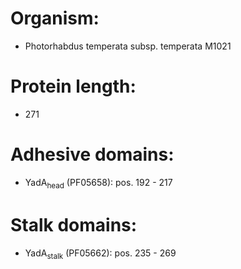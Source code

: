 * Organism:
- Photorhabdus temperata subsp. temperata M1021
* Protein length:
- 271
* Adhesive domains:
- YadA_head (PF05658): pos. 192 - 217
* Stalk domains:
- YadA_stalk (PF05662): pos. 235 - 269


